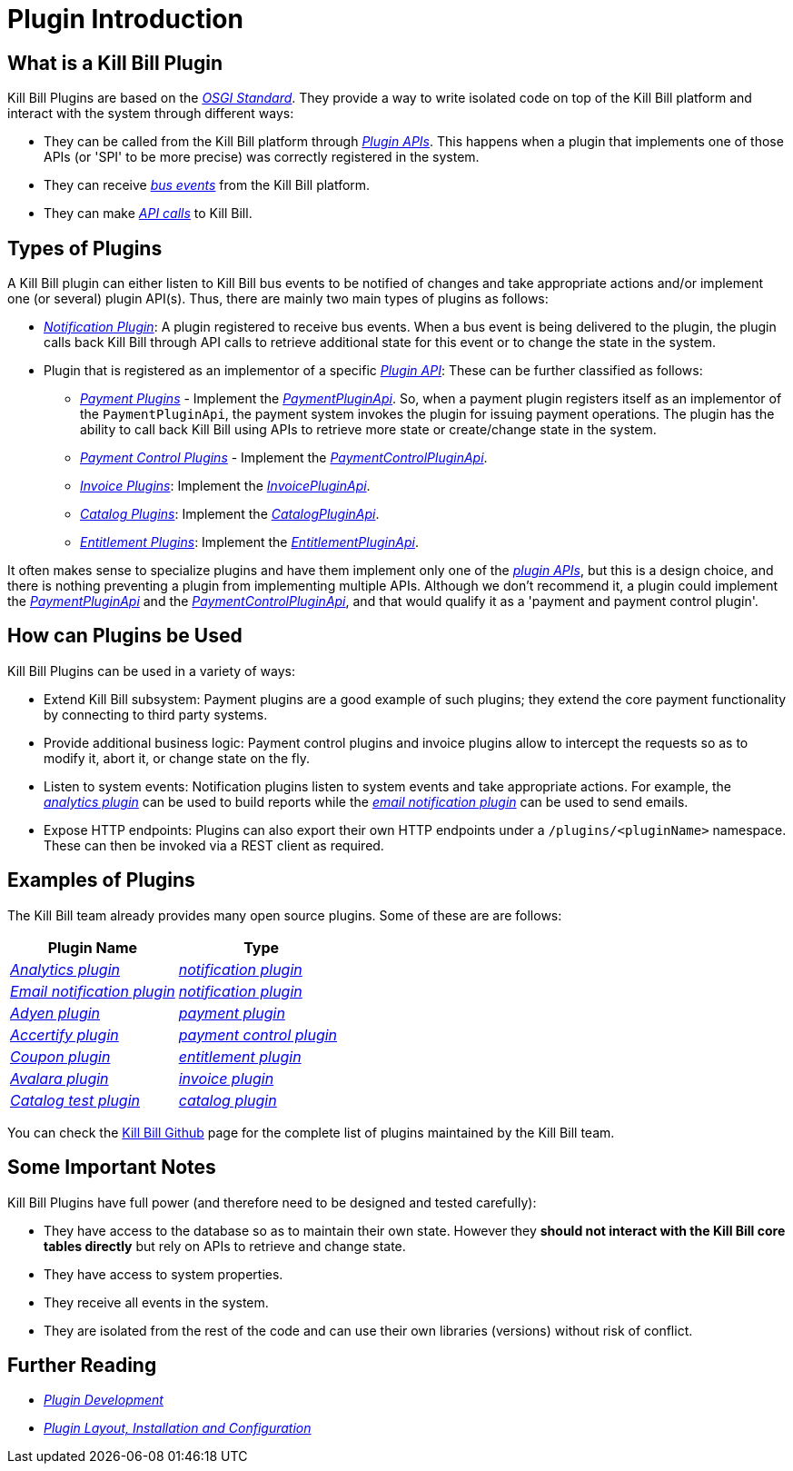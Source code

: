 = Plugin Introduction

== What is a Kill Bill Plugin

Kill Bill Plugins are based on the https://docs.osgi.org/[_OSGI Standard_]. They provide a way to write isolated code on top of the Kill Bill platform and interact with the system through different ways:

* They can be called from the Kill Bill platform through https://github.com/killbill/killbill-plugin-api[_Plugin APIs_]. This happens when a plugin that implements one of those APIs (or 'SPI' to be more precise) was correctly registered in the system.
* They can receive https://docs.killbill.io/latest/kill_bill_events.html[__bus events__] from the Kill Bill platform.
* They can make https://github.com/killbill/killbill-api[_API calls_] to Kill Bill.

== Types of Plugins

A Kill Bill plugin can either listen to Kill Bill bus events to be notified of changes and take appropriate actions and/or implement one (or several) plugin API(s). Thus, there are mainly two main types of plugins as follows:

* https://docs.killbill.io/latest/notification_plugin.html[_Notification Plugin_]: A plugin registered to receive bus events. When a bus event is being delivered to the plugin, the plugin calls back Kill Bill through API calls to retrieve additional state for this event or to change the state in the system.
* Plugin that is registered as an implementor of a specific https://github.com/killbill/killbill-plugin-api[_Plugin API_]: These can be further classified as follows:

** https://docs.killbill.io/latest/payment_plugin.html[_Payment Plugins_] - Implement the  https://github.com/killbill/killbill-plugin-api/blob/master/payment/src/main/java/org/killbill/billing/payment/plugin/api/PaymentPluginApi.java[_PaymentPluginApi_]. So, when a payment plugin registers itself as an implementor of the `PaymentPluginApi`, the payment system invokes the plugin for issuing payment operations. The plugin has the ability to call back Kill Bill using APIs to retrieve more state or create/change state in the system.
** https://docs.killbill.io/latest/payment_control_plugin.html[_Payment Control Plugins_] - Implement the https://github.com/killbill/killbill-plugin-api/blob/master/control/src/main/java/org/killbill/billing/control/plugin/api/PaymentControlPluginApi.java[_PaymentControlPluginApi_].
** https://docs.killbill.io/latest/invoice_plugin.html[_Invoice Plugins_]: Implement the https://github.com/killbill/killbill-plugin-api/blob/master/invoice/src/main/java/org/killbill/billing/invoice/plugin/api/InvoicePluginApi.java[_InvoicePluginApi_].
** https://docs.killbill.io/latest/catalog_plugin.html[_Catalog Plugins_]: Implement the https://github.com/killbill/killbill-plugin-api/blob/master/catalog/src/main/java/org/killbill/billing/catalog/plugin/api/CatalogPluginApi.java[_CatalogPluginApi_].
** https://docs.killbill.io/latest/entitlement_plugin.html[_Entitlement Plugins_]: Implement the https://github.com/killbill/killbill-plugin-api/blob/master/entitlement/src/main/java/org/killbill/billing/entitlement/plugin/api/EntitlementPluginApi.java[_EntitlementPluginApi_].

It often makes sense to specialize plugins and have them implement only one of the https://github.com/killbill/killbill-plugin-api[_plugin APIs_], but this is a design choice, and there is nothing preventing a plugin from implementing multiple APIs. Although we don't recommend it, a plugin could implement the https://github.com/killbill/killbill-plugin-api/blob/master/payment/src/main/java/org/killbill/billing/payment/plugin/api/PaymentPluginApi.java[_PaymentPluginApi_] and the https://github.com/killbill/killbill-plugin-api/blob/master/control/src/main/java/org/killbill/billing/control/plugin/api/PaymentControlPluginApi.java[_PaymentControlPluginApi_], and that would qualify it as a 'payment and payment control plugin'.

== How can Plugins be Used

Kill Bill Plugins can be used in a variety of ways:

* Extend Kill Bill subsystem: Payment plugins are a good example of such plugins; they extend the core payment functionality by connecting to third party systems.
* Provide additional business logic: Payment control plugins and invoice plugins allow to intercept the requests so as to modify it, abort it, or change state on the fly.
* Listen to system events: Notification plugins listen to system events and take appropriate actions. For example, the 
https://docs.killbill.io/latest/userguide_analytics.html[_analytics plugin_] can be used to build reports while the https://docs.killbill.io/latest/email-notification-plugin.html[_email notification plugin_] can be used to send emails.
* Expose HTTP endpoints: Plugins can also export their own HTTP endpoints under a `/plugins/<pluginName>` namespace. These can then be invoked via a REST client as required. 

== Examples of Plugins

The Kill Bill team already provides many open source plugins. Some of these are are follows:

[options="header",cols="1,1"]
|===
|Plugin Name   |Type   
//-------------
|https://github.com/killbill/killbill-analytics-plugin[_Analytics plugin_]   |https://docs.killbill.io/latest/notification_plugin.html[_notification plugin_] 
|https://github.com/killbill/killbill-email-notifications-plugin[_Email notification plugin_]    |https://docs.killbill.io/latest/notification_plugin.html[_notification plugin_]   
|https://github.com/killbill/killbill-adyen-plugin[_Adyen plugin_]    |https://docs.killbill.io/latest/payment_plugin.html[_payment plugin_]   
|https://github.com/killbill/killbill-accertify-plugin[_Accertify plugin_]   |https://docs.killbill.io/latest/payment_control_plugin.html[_payment control plugin_]   
|https://github.com/killbill/killbill-coupon-plugin-demo[_Coupon plugin_]    |https://github.com/killbill/killbill-plugin-api/blob/master/entitlement/src/main/java/org/killbill/billing/entitlement/plugin/api/EntitlementPluginApi.java[_entitlement plugin_]   
|https://github.com/killbill/killbill-avatax-plugin[_Avalara plugin_]   |https://docs.killbill.io/latest/invoice_plugin.html[_invoice plugin_]   
|https://github.com/killbill/killbill-catalog-plugin-test[_Catalog test plugin_]   |https://docs.killbill.io/latest/catalog_plugin.html[_catalog plugin_]   
|===

You can check the https://github.com/killbill[Kill Bill Github] page for the complete list of plugins maintained by the Kill Bill team.


== Some Important Notes

Kill Bill Plugins have full power (and therefore need to be designed and tested carefully):

* They have access to the database so as to maintain their own state. However they **should not interact with the Kill Bill core tables directly** but rely on APIs to retrieve and change state.
* They have access to system properties.
* They receive all events in the system.
* They are isolated from the rest of the code and can use their own libraries (versions) without risk of conflict.

== Further Reading

* https://docs.killbill.io/latest/plugin_development.html[_Plugin Development_]

* https://docs.killbill.io/latest/plugin_installation.html[_Plugin Layout, Installation and Configuration_]